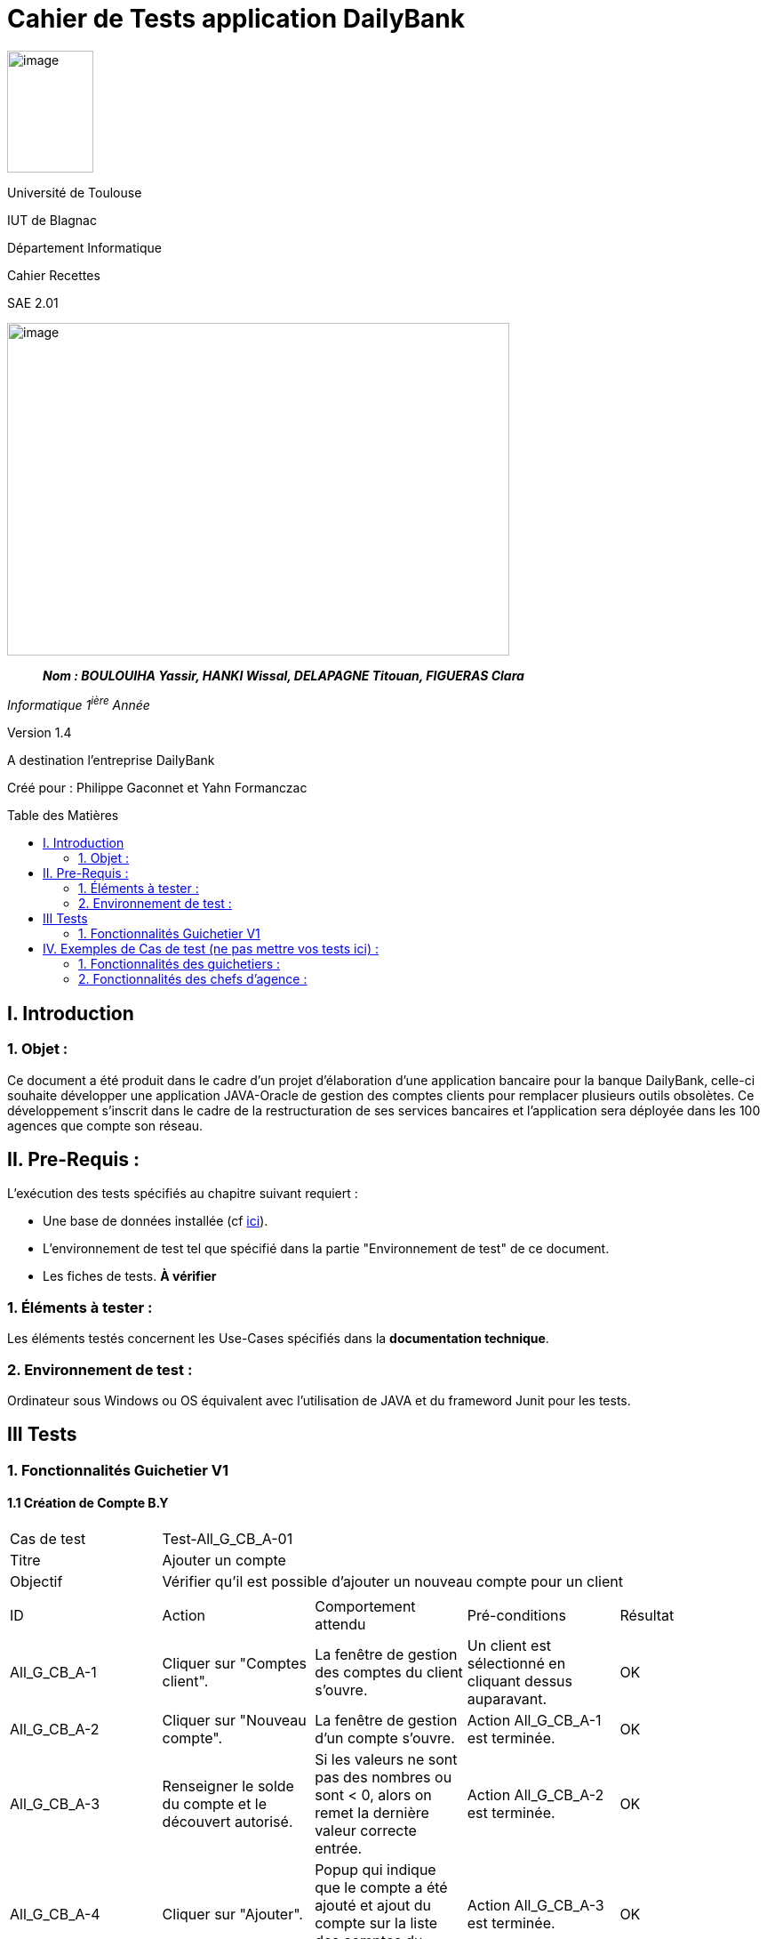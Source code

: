 :toc: preamble
:toc-title: Table des Matières
= Cahier de Tests application DailyBank

image:../media/image_univ.jpg[image,width=97,height=137]

Université de Toulouse

IUT de Blagnac

Département Informatique

Cahier Recettes

SAE 2.01

image:../media/image_recette.png[image,width=565,height=374]

____
*_Nom : BOULOUIHA Yassir, HANKI Wissal, DELAPAGNE Titouan, FIGUERAS
Clara_*
____

_Informatique 1^ière^ Année_

Version 1.4

A destination l'entreprise DailyBank

:toc:
:toc-title: Sommaire

:Entreprise: DailyBank
:Equipe:  

Créé pour :  Philippe Gaconnet et Yahn Formanczac


== I. Introduction
=== 1. Objet :
[.text-justify]
Ce document a été produit dans le cadre d'un projet d'élaboration d'une application bancaire pour la banque DailyBank, celle-ci souhaite développer une application JAVA-Oracle de gestion des comptes clients pour remplacer plusieurs outils obsolètes. Ce développement s’inscrit dans le cadre de la restructuration de ses services bancaires et l’application sera déployée dans les 100 agences que compte son réseau. 


== II. Pre-Requis :
[.text-justify]
L'exécution des tests spécifiés au chapitre suivant requiert :

* Une base de données installée (cf link:/S2-01_Developpement_Application/Doc_Technique.asciidoc[ici]).
* L'environnement de test tel que spécifié dans la partie "Environnement de test" de ce document.
* Les fiches de tests. *À vérifier*


=== 1. Éléments à tester :
[.text-justify]
Les éléments testés concernent les Use-Cases spécifiés dans la *documentation technique*.


=== 2. Environnement de test :
[.text-justify]
Ordinateur sous Windows ou OS équivalent avec l'utilisation de JAVA et du frameword Junit pour les tests.


== III Tests

=== 1. Fonctionnalités Guichetier V1

==== 1.1 Création de Compte B.Y

|====

>|Cas de test 4+|Test-All_G_CB_A-01
>|Titre 4+|Ajouter un compte
>|Objectif 4+| Vérifier qu'il est possible d'ajouter un nouveau compte pour un client

5+|

^|ID ^|Action ^|Comportement attendu ^|Pré-conditions ^|Résultat
^|All_G_CB_A-1 ^|Cliquer sur "Comptes client". ^|La fenêtre de gestion des comptes du client s'ouvre. ^|Un client est sélectionné en cliquant dessus auparavant. ^|OK
^|All_G_CB_A-2 ^|Cliquer sur "Nouveau compte". ^|La fenêtre de gestion d'un compte s'ouvre. ^|Action All_G_CB_A-1 est terminée. ^|OK
^|All_G_CB_A-3 ^|Renseigner le solde du compte et le découvert autorisé. ^|Si les valeurs ne sont pas des nombres ou sont < 0, alors on remet la dernière valeur correcte entrée. ^|Action All_G_CB_A-2 est terminée. ^|OK
^|All_G_CB_A-4 ^|Cliquer sur "Ajouter". ^|Popup qui indique que le compte a été ajouté et ajout du compte sur la liste des comptes du client. ^|Action All_G_CB_A-3 est terminée. ^|OK

|====


==== 1.2 Créditer un Compte B.Y

|====

>|Cas de test 4+|Test-All_G_CB_C-01
>|Titre 4+|Créditer un compte
>|Objectif 4+| Vérifier qu'il est possible de créditer un compte

5+|

^|ID ^|Action ^|Comportement attendu ^|Pré-conditions ^|Résultat
^|All_G_CB_C-1 ^|Cliquer sur le bouton "Voir opérations". ^|La fenêtre de gestion des opérations s'ouvre. ^|Action All_G_CB_A-1 est terminée et un compte est sélectionné parmi la liste en cliquant dessus. ^|OK
^|All_G_CB_C-2 ^|Cliquer sur le bouton "Enregistrer Crédit". ^|La fenêtre d'enregistrement d'une opération de crédit s'ouvre. ^|Action All_G_CB_C-1 est terminée. ^|OK
^|All_G_CB_C-3 ^|Cliquer sur "Effectuer Crédit". ^|Une popup indiquant que le compte a été crédité apparaît et l'opération de crédit est ajoutée à la liste des opérations. ^|Action All_G_CB_C-2 est terminée, un type d'opération est choisi et un montant valide est renseigné. ^|OK

5+|Commentaire : Pour l'action All_G_CB_C-3, le type d'opération "Dépot Espèces" est choisi par défaut. Le bouton "Effectuer Crédit" change la couleur du champ "Montant" en rouge si la saisie du montant est invalide (< 0 ou n'est pas un nombre) et n'effectue pas le crédit tant que le champ "Montant" n'est pas valide.

|====


== IV. Exemples de Cas de test (ne pas mettre vos tests ici) :
=== 1. Fonctionnalités des guichetiers :
==== 1.1 Gestion des clients :

|====

>|Cas de test 4+|Test-01-01-01
>|Titre 4+|Création d'un nouveau client
>|Objectif 4+| Vérifier qu'il est possible de créer un nouveau client

5+|
^|ID ^|Action ^|Comportement attendu ^|Pré-conditions ^|Résultat
^|All_G_C.1 ^|Cliquer sur le bouton "Nouveau client". ^|La fenêtre de création des clients s'ouvre. ^| aucune ^|OK
^|All_G_C.2 ^|Compléter les champs spécifiés et valider. ^|Un nouveau client est créé. ^|aucune ^|OK


5+|

5+|Commentaire :
Compléter et si on ne valide pas, ...
|====


|====

>|Cas de test 4+|Test-01-01-02
>|Titre 4+|Modification d'un client
>|Objectif 4+| Vérifier qu'il est possible de modifier un client

5+|

^|ID ^|Action ^|Comportement attendu ^|Pré-conditions ^|Résultat
^|All_G_C.3 ^|Cliquer sur le bouton "Modifier client". ^|La fenêtre de modification des données du clients s'ouvre. ^|Le client est sélectionné ^|OK
^|All_G_C.4 ^|Modifier les champs souhaités et confirmer. ^|Retour sur les informations du client. Le client est modifié. ^|La fenêtre modifier client est active ^|OK
^|All_G_C.5 ^|Modifier les champs souhaités et annuler. ^|Retour sur les informations du client. Le client est inchangé. ^|La fenêtre modifier client est active ^|OK

|====


==== 1.2 Gestion des comptes bancaires :


|====

>|Cas de test 4+|Test-01-02-03
>|Titre 4+|Consultation d'un compte
>|Objectif 4+| Vérifier qu'il est possible de consulter un compte

5+|

^|ID ^|Action ^|Comportement attendu ^|Pré-conditions ^|Résultat
^|All_G_CB.1 ^|Cliquer sur le bouton "Comptes client". ^|La page des comptes du client s’affiche. ^|Un client actif est sélectionné ^|OK
^|All_G_CB.2 ^|Sélectionner le bouton "Voir opérations". ^|La page des opérations du compte s’affiche. ^|Un compte actif est sélectionné ^|OK
...

|====


==== 1.3 Gestion des opérations :

|====

>|Cas de test 4+|Test-01-03-01
>|Titre 4+|Débiter un compte
>|Objectif 4+| Vérifier qu'il est possible de débiter un compte

5+|

^|ID ^|Action ^|Comportement attendu ^|Pré-conditions ^|Résultat
^|All_G_COP.1 ^|Cliquer sur le bouton "Enregistrer Débit". ^|La page des débit du compte s’affiche. ^| Un compte actif est sélectionné ^|OK
^|All_G_COP.2  ^|Rentrer un montant 50 dans le champ "Montant". ^|Le nouveau solde est +50euros. On a créé une nouvelle opération dans la liste des opérations avec le bon montant et la bonne date ^| Le compte sélectionné a un solde de +100 euros
 ^|OK
^|All_G_COP.3  ^|Rentrer un montant 150 dans le champ "Montant". ^|Le nouveau solde est -50 euros. On a créé une nouvelle opération dans la liste des opérations avec le bon montant et la bonne date ^| Le compte sélectionné a un solde de +100 euros, le découvert
autorisé est de -100 euros.
 ^|OK
^|All_G_COP.4  ^|Rentrer un montant 250 dans le champ "Montant". ^|Blocage ! + pop-up ^| Le compte sélectionné a un solde de +100 euros, le découvert
autorisé est de -100 euros.
 ^|OK
  
 

|====






=== 2. Fonctionnalités des chefs d'agence :
[.text-justify]
Les chefs d'agence ont accès aux mêmes fonctionnalités que les guichetiers, ainsi que d'autres qui leur sont réservées.

==== 2.1 Gestion des clients :

|====

>|Cas de test 4+|Test-02-01-01
>|Titre 4+|Rendre inactif un client
>|Objectif 4+| Vérifier qu'il est possible de rendre un client inactif

5+|

^|ID ^|Action ^|Comportement attendu ^|Pré-conditions ^|Résultat
^|C_G_C.1    ^|Sélectionner le bouton "Inactif" et confirmer. ^|...  ^|Un client actif est sélectionné ... ^| ...

5+|

5+|Commentaire : REVOIR AVEC
 *clôturés*.|

|====
==== 1.1 Gestion des opérations :

|====

|Cas de test 4+|Test-01-01-01
|Titre 4+|Débiter un compte
|Objectif 4+| Vérifier qu'il est possible de débiter un compte

5+|

^|ID ^|Action ^|Comportement attendu ^|Pré-conditions ^|Résultat
^|G_G_O.1 ^|Sélectionner le bouton "Effectuer Débit". ^|La fenêtre pour effectuer un débit s'ouvre avec les informations du compte affichées. ^|Un compte courant est sélectionné ^|OK
^|G_G_O.2 ^|Entrer un montant valide dans le champ "Montant" et sélectionner un type d'opération. ^|Le montant est valide et le type d'opération est sélectionné. ^|Le montant est affiché correctement ^|OK
^|G_G_O.3 ^|Confirmer l'opération de débit en cliquant sur le bouton "Effectuer Débit". ^|Le débit est enregistré dans la base de données avec succès. ^|L'opération de débit est effectuée et le solde est mis à jour. ^|OK
^|G_G_O.4 ^|Entrer un montant invalide ou un montant qui dépasse le découvert autorisé et confirmer l'opération. ^|Un montant invalide ou un montant qui dépasse le découvert autorisé est saisi. ^|Le montant n'est pas validé et un message d'erreur approprié est affiché. ^|OK

5+|

5+|Commentaire :
Les tests incluent la validation du montant, l'affichage des informations du compte et la gestion des erreurs.

|====

|Cas de test 4+|Test-01-01-02
|Titre 4+|Créditer un compte
|Objectif 4+| Vérifier qu'il est possible de créditer un compte

5+|

^|ID ^|Action ^|Comportement attendu ^|Pré-conditions ^|Résultat
^|G_G_C.1 ^|Sélectionner le bouton "Effectuer Crédit". ^|La fenêtre pour effectuer un crédit s'ouvre avec les informations du compte affichées. ^|Un compte courant est sélectionné ^|OK
^|G_G_C.2 ^|Entrer un montant valide dans le champ "Montant" et sélectionner un type d'opération. ^|Le montant est valide et le type d'opération est sélectionné. ^|Le montant est affiché correctement ^|OK
^|G_G_C.3 ^|Confirmer l'opération de crédit en cliquant sur le bouton "Effectuer Crédit". ^|Le crédit est enregistré dans la base de données avec succès. ^|L'opération de crédit est effectuée et le solde est mis à jour. ^|OK
^|G_G_C.4 ^|Entrer un montant invalide et confirmer l'opération. ^|Un montant invalide est saisi. ^|Le montant n'est pas validé et un message d'erreur approprié est affiché. ^|OK

5+|

5+|Commentaire :
Les tests incluent la validation du montant, l'affichage des informations du compte et la gestion des erreurs.

|====

=== 2. Fonctionnalités des chefs d'agence :
[.text-justify]
Les chefs d'agence ont accès aux mêmes fonctionnalités que les guichetiers, ainsi que d'autres qui leur sont réservées.

==== 2.1 Gestion des opérations :

|====

|Cas de test 4+|Test-02-01-01
|Titre 4+|Débiter un compte en tant que chef d'agence
|Objectif 4+| Vérifier qu'il est possible de débiter un compte en tant que chef d'agence

5+|

^|ID ^|Action ^|Comportement attendu ^|Pré-conditions ^|Résultat
^|C_G_O.1 ^|Sélectionner le bouton "Effectuer Débit". ^|La fenêtre pour effectuer un débit s'ouvre avec les informations du compte affichées. ^|Un compte courant est sélectionné ^|OK
^|C_G_O.2 ^|Entrer un montant valide dans le champ "Montant" et sélectionner un type d'opération. ^|Le montant est valide et le type d'opération est sélectionné. ^|Le montant est affiché correctement ^|OK
^|C_G_O.3 ^|Confirmer l'opération de débit en cliquant sur le bouton "Effectuer Débit". ^|Le débit est enregistré dans la base de données avec succès. ^|L'opération de débit est effectuée et le solde est mis à jour. ^|OK

5+|

5+|Commentaire :
Les tests incluent la validation du montant, l'affichage des informations du compte et la gestion des erreurs.

|====

|Cas de test 4+|Test-02-01-02
|Titre 4+|Créditer un compte en tant que chef d'agence
|Objectif 4+| Vérifier qu'il est possible de créditer un compte en tant que chef d'agence

5+|

^|ID ^|Action ^|Comportement attendu ^|Pré-conditions ^|Résultat
^|C_G_C.1 ^|Sélectionner le bouton "Effectuer Crédit". ^|La fenêtre pour effectuer un crédit s'ouvre avec les informations du compte affichées. ^|Un compte courant est sélectionné ^|OK
^|C_G_C.2 ^|Entrer un montant valide dans le champ "Montant" et sélectionner un type d'opération. ^|Le montant est valide et le type d'opération est sélectionné. ^|Le montant est affiché correctement ^|OK
^|C_G_C.3 ^|Confirmer l'opération de crédit en cliquant sur le bouton "Effectuer Crédit". ^|Le crédit est enregistré dans la base de données avec succès. ^|L'opération de crédit est effectuée et le solde est mis à jour. ^|OK

5+|

5+|Commentaire :
Les tests incluent la validation du montant, l'affichage des informations du compte et la gestion des erreurs.

|====
